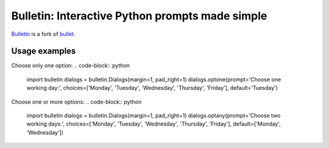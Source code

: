 ################################################
Bulletin: Interactive Python prompts made simple
################################################

`Bulletin <https://github.com/cronofugo/bulletin>`_ is a fork of `bullet. <https://github.com/Mckinsey666/bullet>`_
 
Usage examples
***************

Choose only one option:
.. code-block:: python
   import bulletin
   dialogs = bulletin.Dialogs(margin=1, pad_right=1)
   dialogs.optone(prompt='Choose one working day:', choices=['Monday', 'Tuesday', 'Wednesday', 'Thursday', 'Friday'], default='Tuesday')

Choose one or more options:
.. code-block:: python
   import bulletin
   dialogs = bulletin.Dialogs(margin=1, pad_right=1)
   dialogs.optany(prompt='Choose two working days:', choices=['Monday', 'Tuesday', 'Wednesday', 'Thursday', 'Friday'], default=['Monday', 'Wednesday'])

